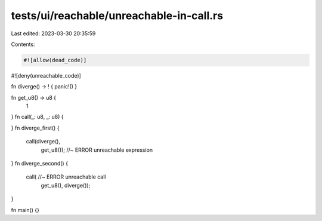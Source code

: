 tests/ui/reachable/unreachable-in-call.rs
=========================================

Last edited: 2023-03-30 20:35:59

Contents:

.. code-block:: rs

    #![allow(dead_code)]
#![deny(unreachable_code)]

fn diverge() -> ! { panic!() }

fn get_u8() -> u8 {
    1
}
fn call(_: u8, _: u8) {

}
fn diverge_first() {
    call(diverge(),
         get_u8()); //~ ERROR unreachable expression
}
fn diverge_second() {
    call( //~ ERROR unreachable call
        get_u8(),
        diverge());
}

fn main() {}


